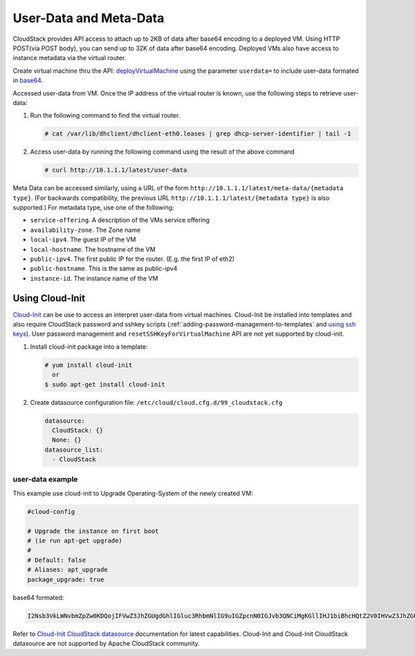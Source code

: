 .. Licensed to the Apache Software Foundation (ASF) under one
   or more contributor license agreements.  See the NOTICE file
   distributed with this work for additional information#
   regarding copyright ownership.  The ASF licenses this file
   to you under the Apache License, Version 2.0 (the
   "License"); you may not use this file except in compliance
   with the License.  You may obtain a copy of the License at
   http://www.apache.org/licenses/LICENSE-2.0
   Unless required by applicable law or agreed to in writing,
   software distributed under the License is distributed on an
   "AS IS" BASIS, WITHOUT WARRANTIES OR CONDITIONS OF ANY
   KIND, either express or implied.  See the License for the
   specific language governing permissions and limitations
   under the License.


User-Data and Meta-Data
-----------------------

CloudStack provides API access to attach up to 2KB of data after base64 encoding
to a deployed VM. Using HTTP POST(via POST body), you can send up to 32K of data
after base64 encoding. Deployed VMs also have access to instance metadata via
the virtual router.

Create virtual machine thru the API: `deployVirtualMachine <http://cloudstack.apache.org/docs/api/apidocs-4.5/user/deployVirtualMachine.html>`_
using the parameter ``userdata=`` to include user-data formated in
`base64 <https://www.base64encode.org/>`_.

Accessed user-data from VM. Once the IP address of the virtual router is
known, use the following steps to retrieve user-data:

#. Run the following command to find the virtual router.

   .. code:: bash

      # cat /var/lib/dhclient/dhclient-eth0.leases | grep dhcp-server-identifier | tail -1

#. Access user-data by running the following command using the result of
   the above command

   .. code:: bash

      # curl http://10.1.1.1/latest/user-data

Meta Data can be accessed similarly, using a URL of the form
``http://10.1.1.1/latest/meta-data/{metadata type}``. (For backwards
compatibility, the previous URL ``http://10.1.1.1/latest/{metadata type}``
is also supported.) For metadata type, use one of the following:

-  ``service-offering``. A description of the VMs service offering

-  ``availability-zone``. The Zone name

-  ``local-ipv4``. The guest IP of the VM

-  ``local-hostname``. The hostname of the VM

-  ``public-ipv4``. The first public IP for the router. (E.g. the first IP
   of eth2)

-  ``public-hostname``. This is the same as public-ipv4

-  ``instance-id``. The instance name of the VM


Using Cloud-Init
^^^^^^^^^^^^^^^^

`Cloud-Init <https://cloudinit.readthedocs.org/en/latest>`_ can be use to access
an interpret user-data from virtual machines. Cloud-Init be installed into 
templates and also require CloudStack password and sshkey scripts (:ref:`adding-password-management-to-templates` and `using ssh keys <virtual_machines.html#using-ssh-keys-for-authentication>`_). User password management and 
``resetSSHKeyForVirtualMachine`` API are not yet supported by cloud-init.

#. Install cloud-init package into a template:

   .. code:: bash

      # yum install cloud-init
        or
      $ sudo apt-get install cloud-init

#. Create datasource configuration file: ``/etc/cloud/cloud.cfg.d/99_cloudstack.cfg``

   .. code:: yaml

      datasource:
        CloudStack: {}
        None: {}
      datasource_list:
        - CloudStack


user-data example
~~~~~~~~~~~~~~~~~

This example use cloud-init to Upgrade Operating-System of the newly created VM:

.. code:: yaml 

   #cloud-config
   
   # Upgrade the instance on first boot
   # (ie run apt-get upgrade)
   #
   # Default: false
   # Aliases: apt_upgrade
   package_upgrade: true


base64 formated:

.. code:: bash

   I2Nsb3VkLWNvbmZpZw0KDQojIFVwZ3JhZGUgdGhlIGluc3RhbmNlIG9uIGZpcnN0IGJvb3QNCiMgKGllIHJ1biBhcHQtZ2V0IHVwZ3JhZGUpDQojDQojIERlZmF1bHQ6IGZhbHNlDQojIEFsaWFzZXM6IGFwdF91cGdyYWRlDQpwYWNrYWdlX3VwZ3JhZGU6IHRydWUNCg==

Refer to `Cloud-Init CloudStack datasource <http://cloudinit.readthedocs.org/en/latest/topics/datasources.html#cloudstack>`_
documentation for latest capabilities. Cloud-Init and Cloud-Init CloudStack
datasource are not supported by Apache CloudStack community.

